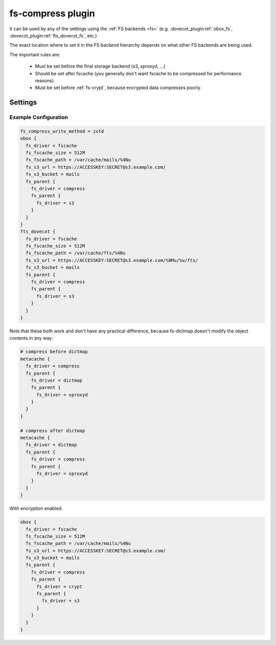 .. _fs-compress:

==================
fs-compress plugin
==================

It can be used by any of the settings using the :ref:`FS backends <fs>` (e.g.
:dovecot_plugin:ref:`obox_fs`, :dovecot_plugin:ref:`fts_dovecot_fs`, etc.)

The exact location where to set it in the FS backend hierarchy depends on what
other FS backends are being used.

The important rules are:

 * Must be set before the final storage backend (s3, sproxyd, ...)
 * Should be set after fscache (you generally don't want fscache to be
   compressed for performance reasons).
 * Must be set before :ref:`fs-crypt`, because encrypted data compresses
   poorly.

Settings
========

.. dovecot_core:setting:: fs_compress_write_method
   :values: @string

   Which :ref:`compression method <compress_methods>` to use for writing
   new files.


.. dovecot_core:setting:: fs_compress_read_plain_fallback
   :values: @boolean
   :default: no

   By default fs-compress fails if the file wasn't compressed. If this setting
   is enabled, the file is returned as-is (i.e. allows reading plaintext files).

Example Configuration
---------------------

.. code-block:: none

  fs_compress_write_method = zstd
  obox {
    fs_driver = fscache
    fs_fscache_size = 512M
    fs_fscache_path = /var/cache/mails/%4Nu
    fs_s3_url = https://ACCESSKEY:SECRET@s3.example.com/
    fs_s3_bucket = mails
    fs_parent {
      fs_driver = compress
      fs_parent {
        fs_driver = s3
      }
    }
  }
  fts_dovecot {
    fs_driver = fscache
    fs_fscache_size = 512M
    fs_fscache_path = /var/cache/fts/%4Nu
    fs_s3_url = https://ACCESSKEY:SECRET@s3.example.com/%8Mu/%u/fts/
    fs_s3_bucket = mails
    fs_parent {
      fs_driver = compress
      fs_parent {
        fs_driver = s3
      }
    }
  }

Note that these both work and don't have any practical difference, because
fs-dictmap doesn't modify the object contents in any way:

.. code-block:: none

  # compress before dictmap
  metacache {
    fs_driver = compress
    fs_parent {
      fs_driver = dictmap
      fs_parent {
        fs_driver = sproxyd
      }
    }
  }

  # compress after dictmap
  metacache {
    fs_driver = dictmap
    fs_parent {
      fs_driver = compress
      fs_parent {
        fs_driver = sproxyd
      }
    }
  }

With encryption enabled:

.. code-block:: none

  obox {
    fs_driver = fscache
    fs_fscache_size = 512M
    fs_fscache_path = /var/cache/mails/%4Nu
    fs_s3_url = https://ACCESSKEY:SECRET@s3.example.com/
    fs_s3_bucket = mails
    fs_parent {
      fs_driver = compress
      fs_parent {
        fs_driver = crypt
	fs_parent {
          fs_driver = s3
	}
      }
    }
  }
